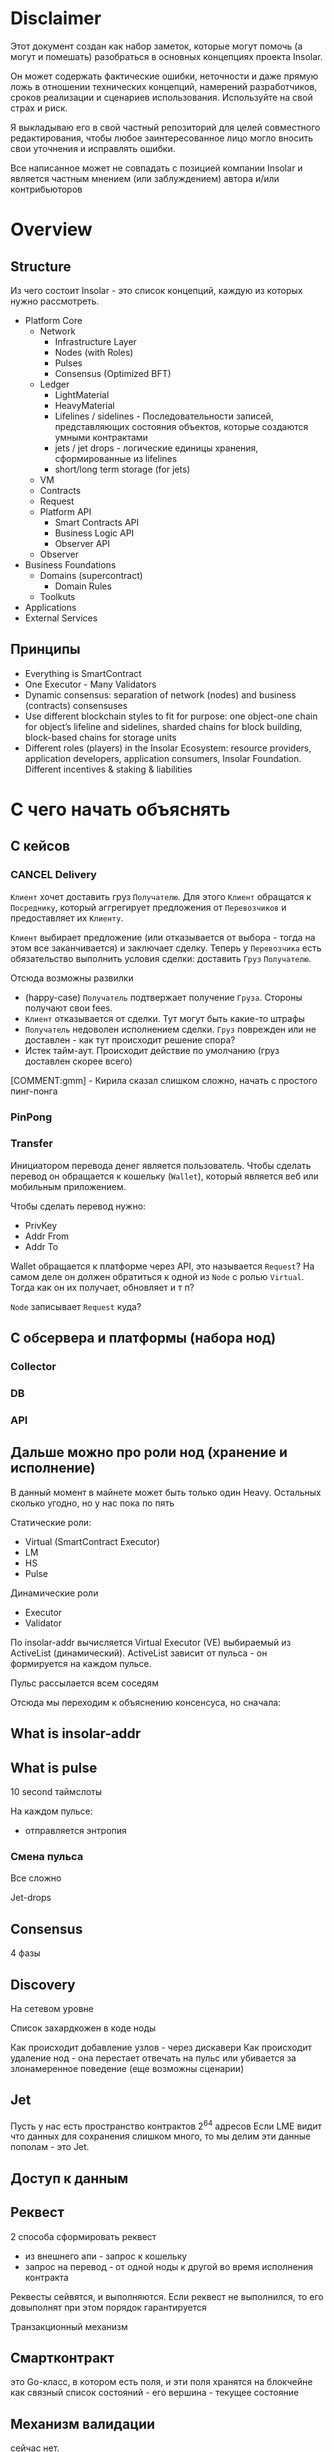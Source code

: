 #+STARTUP: showall indent hidestars

* Disclaimer

Этот документ создан как набор заметок, которые могут помочь (а могут и
помешать) разобраться в основных концепциях проекта Insolar.

Он может содержать фактические ошибки, неточности и даже прямую ложь в
отношении технических концепций, намерений разработчиков, сроков
реализации и сценариев использования. Используйте на свой страх и риск.

Я выкладываю его в свой частный репозиторий для целей совместного
редактирования, чтобы любое заинтересованное лицо могло вносить свои
уточнения и исправлять ошибки.

Все написанное может не совпадать с позицией компании Insolar и является
частным мнением (или заблуждением) автора и/или контрибьюторов

* Overview
** Structure

Из чего состоит Insolar - это список концепций, каждую из которых нужно
рассмотреть.

- Platform Core
  - Network
    - Infrastructure Layer
    - Nodes (with Roles)
    - Pulses
    - Consensus (Optimized BFT)
  - Ledger
    - LightMaterial
    - HeavyMaterial
    - Lifelines / sidelines - Последовательности записей, представляющих
      состояния объектов, которые создаются умными контрактами
    - jets / jet drops - логические единицы хранения, сформированные из lifelines
    - short/long term storage (for jets)
  - VM
  - Contracts
  - Request
  - Platform API
    - Smart Contracts API
    - Business Logic API
    - Observer API
  - Observer
- Business Foundations
  - Domains (supercontract)
    - Domain Rules
  - Toolkuts
- Applications
- External Services

** Принципы

- Everything is SmartContract
- One Executor - Many Validators
- Dynamic consensus: separation of network (nodes) and business
  (contracts) consensuses
- Use different blockchain styles to fit for purpose: one object-one
  chain for object’s lifeline and sidelines, sharded chains for block
  building, block-based chains for storage units
- Different roles (players) in the Insolar Ecosystem: resource providers,
  application developers, application consumers, Insolar
  Foundation. Different incentives & staking & liabilities

* С чего начать объяснять
** С кейсов
*** CANCEL Delivery

~Клиент~ хочет доставить груз ~Получателю~. Для этого ~Клиент~ обращатся
к ~Посреднику~, который аггрегирует предложения от ~Перевозчиков~ и
предоставляет их ~Клиенту~.

~Клиент~ выбирает предложение (или отказывается от выбора - тогда на этом
все заканчивается) и заключает сделку. Теперь у ~Перевозчика~ есть
обязательство выполнить условия сделки: доставить ~Груз~ ~Получателю~.

Отсюда возможны развилки
- (happy-case) ~Получатель~ подтвержает получение ~Груза~. Стороны
  получают свои fees.
- ~Клиент~ отказывается от сделки. Тут могут быть какие-то штрафы
- ~Получатель~ недоволен исполнением сделки. ~Груз~ поврежден или не
  доставлен - как тут происходит решение спора?
- Истек тайм-аут. Происходит действие по умолчанию (груз доставлен скорее
  всего)

[COMMENT:gmm] - Кирила сказал слишком сложно, начать с простого
пинг-понга

*** PinPong


*** Transfer

Инициатором перевода денег является пользователь. Чтобы сделать перевод
он обращается к кошельку (~Wallet~), который является веб или мобильным
приложением.

Чтобы сделать перевод нужно:
- PrivKey
- Addr From
- Addr To

Wallet обращается к платформе через API, это называется ~Request~? На
самом деле он должен обратиться к одной из ~Node~ с ролью
~Virtual~. Тогда как он их получает, обновляет и т п?

~Node~ записывает ~Request~ куда?

** С обсервера и платформы (набора нод)
*** Collector
*** DB
*** API
** Дальше можно про роли нод (хранение и исполнение)

В данный момент в майнете может быть только один Heavy. Остальных сколько
угодно, но у нас пока по пять

Статические роли:
- Virtual (SmartContract Executor)
- LM
- HS
- Pulse

Динамические роли
- Executor
- Validator

По insolar-addr вычисляется Virtual Executor (VE) выбираемый из
ActiveList (динамический). ActiveList зависит от пульса - он формируется
на каждoм пульсе.

Пульс рассылается всем соседям

Отсюда мы переходим к объяснению консенсуса, но сначала:

** What is insolar-addr
** What is pulse

10 second таймслоты

На каждом пульсе:
- отправляется энтропия

*** Смена пульса

Все сложно

Jet-drops

** Consensus

4 фазы

** Discovery

На сетевом уровне

Список захардкожен в коде ноды

Как происходит добавление узлов - через дискавери
Как происходит удаление нод - она перестает отвечать на пульс или
убивается за злонамеренное поведение (еще возможны сценарии)

** Jet

Пусть у нас есть пространство контрактов 2^64 адресов
Если LME видит что данных для сохранения слишком много, то мы делим эти
данные пополам - это Jet.

** Доступ к данным
** Реквест

2 способа сформировать реквест

- из внешнего апи - запрос к кошельку
- запрос на перевод - от одной ноды к другой во время исполнения
  контракта

Реквесты сейвятся, и выполняются. Если реквест не выполнился, то его
довыполнят при этом порядок гарантируется

Транзакционный механизм

** Смартконтракт

это Go-класс, в котором есть поля, и эти поля хранятся на блокчейне как
связный список состояний - его вершина - текущее состояние

** Механизм валидации

сейчас нет.

** Конвейр (1)

Генерация документации в плантУМЛ с возможным анализом стейт-машин
Предложить технологию генерации доков

ну и соотв надо будет в этом разобраться и в первую очередь подумать, как
работать с документированием, чтобы большая часть описания оставалась в
коде

на уровне деклараций
и не надо было руками дублировать
а в идеале - если ещё можно будет анализировать структуру кода state
machine's и по нему рисовать PlantUml представления

как до кода доберёшься - расскажу суть происходящего в этом куске, и на
кой чёрт он нужен

** Филаменты

Объекты которые хранятся в JеtDrop

* Как запускается нода

#+BEGIN_SRC sh
  + export INSOLAR_LOG_FORMATTER=
  + INSOLAR_LOG_FORMATTER=
  + export INSOLAR_LOG_LEVEL=debug
  + INSOLAR_LOG_LEVEL=debug
  discovery+other nodes: 5+0
  check_working_dir() starts ...
  check_working_dir() end.
  bootstrap start
  prepare() starts ...
  stop_listening(): starts ...
  stop_listening(): stop insgorund
  grep: .artifacts/launchnet/bootstrap.yaml: Нет такого файла или каталога
  grep: .artifacts/launchnet/keeperd.yaml: Нет такого файла или каталога
  killing process using port '58090'
  stop_listening() end.
  clear_dirs() starts ...
  + rm -rfv .artifacts/launchnet/discoverynodes/
  удален каталог '.artifacts/launchnet/discoverynodes/certs'
  удален каталог '.artifacts/launchnet/discoverynodes/'
  + rm -rfv .artifacts/launchnet/logs/
  удален каталог '.artifacts/launchnet/logs/insgorund'
  удален каталог '.artifacts/launchnet/logs/discoverynodes/4'
  удален каталог '.artifacts/launchnet/logs/discoverynodes/2'
  удален каталог '.artifacts/launchnet/logs/discoverynodes/5'
  удален каталог '.artifacts/launchnet/logs/discoverynodes/1'
  удален каталог '.artifacts/launchnet/logs/discoverynodes/3'
  удален каталог '.artifacts/launchnet/logs/discoverynodes'
  удален каталог '.artifacts/launchnet/logs/'
  + rm -rfv .artifacts/launchnet/contracts
  + rm -rfv .artifacts/launchnet/logs/discoverynodes/1
  + rm -rfv .artifacts/launchnet/logs/discoverynodes/2
  + rm -rfv .artifacts/launchnet/logs/discoverynodes/3
  + rm -rfv .artifacts/launchnet/logs/discoverynodes/4
  + rm -rfv .artifacts/launchnet/logs/discoverynodes/5
  create_required_dirs() starts ...
  + mkdir -p .artifacts/launchnet/discoverynodes/certs
  + mkdir -p .artifacts/launchnet/configs/
  + mkdir -p .artifacts/launchnet/logs/insgorund/
  + touch .artifacts/launchnet/configs/insgorund_ports.txt
  + mkdir -p .artifacts/launchnet/logs/discoverynodes/1
  + mkdir -p .artifacts/launchnet/logs/discoverynodes/2
  + mkdir -p .artifacts/launchnet/logs/discoverynodes/3
  + mkdir -p .artifacts/launchnet/logs/discoverynodes/4
  + mkdir -p .artifacts/launchnet/logs/discoverynodes/5
  create_required_dirs() end.
  prepare() end.
  build binaries
  + export BUILD_TAGS
  + make build
  mkdir -p bin
  go build -o bin/insolard -tags "debug functest" -ldflags "-X github.com/insolar/insolar/version.Version=v1.3.0-13-g63229f9de -X github.com/insolar/insolar/version.BuildNumber= -X github.com/insolar/insolar/version.BuildDate=2020-01-17 -X github.com/insolar/insolar/version.BuildTime=11:28:48 -X github.com/insolar/insolar/version.GitHash=63229f9de" cmd/insolard/*.go
  go build -o bin/insolar -tags "debug functest" -ldflags "-X github.com/insolar/insolar/version.Version=v1.3.0-13-g63229f9de -X github.com/insolar/insolar/version.BuildNumber= -X github.com/insolar/insolar/version.BuildDate=2020-01-17 -X github.com/insolar/insolar/version.BuildTime=11:28:48 -X github.com/insolar/insolar/version.GitHash=63229f9de" application/cmd/insolar/*.go
  go build -o bin/insgocc -ldflags "-X github.com/insolar/insolar/version.Version=v1.3.0-13-g63229f9de -X github.com/insolar/insolar/version.BuildNumber= -X github.com/insolar/insolar/version.BuildDate=2020-01-17 -X github.com/insolar/insolar/version.BuildTime=11:28:48 -X github.com/insolar/insolar/version.GitHash=63229f9de" application/cmd/insgocc/*.go
  go build -o bin/pulsard -ldflags "-X github.com/insolar/insolar/version.Version=v1.3.0-13-g63229f9de -X github.com/insolar/insolar/version.BuildNumber= -X github.com/insolar/insolar/version.BuildDate=2020-01-17 -X github.com/insolar/insolar/version.BuildTime=11:28:48 -X github.com/insolar/insolar/version.GitHash=63229f9de" cmd/pulsard/*.go
  go build -o bin/testpulsard -ldflags "-X github.com/insolar/insolar/version.Version=v1.3.0-13-g63229f9de -X github.com/insolar/insolar/version.BuildNumber= -X github.com/insolar/insolar/version.BuildDate=2020-01-17 -X github.com/insolar/insolar/version.BuildTime=11:28:48 -X github.com/insolar/insolar/version.GitHash=63229f9de" cmd/testpulsard/*.go
  CGO_ENABLED=1 go build -o bin/insgorund -ldflags "-X github.com/insolar/insolar/version.Version=v1.3.0-13-g63229f9de -X github.com/insolar/insolar/version.BuildNumber= -X github.com/insolar/insolar/version.BuildDate=2020-01-17 -X github.com/insolar/insolar/version.BuildTime=11:28:48 -X github.com/insolar/insolar/version.GitHash=63229f9de" cmd/insgorund/*.go
  go build -o bin/healthcheck -ldflags "-X github.com/insolar/insolar/version.Version=v1.3.0-13-g63229f9de -X github.com/insolar/insolar/version.BuildNumber= -X github.com/insolar/insolar/version.BuildDate=2020-01-17 -X github.com/insolar/insolar/version.BuildTime=11:28:48 -X github.com/insolar/insolar/version.GitHash=63229f9de" cmd/healthcheck/*.go
  go build -o bin/benchmark -ldflags "-X github.com/insolar/insolar/version.Version=v1.3.0-13-g63229f9de -X github.com/insolar/insolar/version.BuildNumber= -X github.com/insolar/insolar/version.BuildDate=2020-01-17 -X github.com/insolar/insolar/version.BuildTime=11:28:48 -X github.com/insolar/insolar/version.GitHash=63229f9de" application/cmd/benchmark/*.go
  go build -o bin/apirequester -ldflags "-X github.com/insolar/insolar/version.Version=v1.3.0-13-g63229f9de -X github.com/insolar/insolar/version.BuildNumber= -X github.com/insolar/insolar/version.BuildDate=2020-01-17 -X github.com/insolar/insolar/version.BuildTime=11:28:48 -X github.com/insolar/insolar/version.GitHash=63229f9de" cmd/apirequester/*.go
  go build -o bin/pulsewatcher -ldflags "-X github.com/insolar/insolar/version.Version=v1.3.0-13-g63229f9de -X github.com/insolar/insolar/version.BuildNumber= -X github.com/insolar/insolar/version.BuildDate=2020-01-17 -X github.com/insolar/insolar/version.BuildTime=11:28:48 -X github.com/insolar/insolar/version.GitHash=63229f9de" cmd/pulsewatcher/*.go
  go build -o bin/backupmanager -ldflags "-X github.com/insolar/insolar/version.Version=v1.3.0-13-g63229f9de -X github.com/insolar/insolar/version.BuildNumber= -X github.com/insolar/insolar/version.BuildDate=2020-01-17 -X github.com/insolar/insolar/version.BuildTime=11:28:48 -X github.com/insolar/insolar/version.GitHash=63229f9de" cmd/backupmanager/*.go
  go build -o bin/keeperd -ldflags "-X github.com/insolar/insolar/version.Version=v1.3.0-13-g63229f9de -X github.com/insolar/insolar/version.BuildNumber= -X github.com/insolar/insolar/version.BuildDate=2020-01-17 -X github.com/insolar/insolar/version.BuildTime=11:28:48 -X github.com/insolar/insolar/version.GitHash=63229f9de" cmd/keeperd/*.go
  go build -o bin/heavy-badger ./cmd/heavy-badger/
  generate pulsar keys: .artifacts/launchnet/configs/pulsar_keys.json
  generate members keys in dir: .artifacts/launchnet/configs/
  generate configs
  + go run -mod=vendor scripts/generate_insolar_configs.go -p .artifacts/launchnet/configs/insgorund_ports.txt
  generate_insolar_configs.go: creates dir .artifacts/launchnet
  generate_insolar_configs.go: write to file .artifacts/launchnet/bootstrap.yaml
  generate_insolar_configs.go: write to file .artifacts/launchnet/prometheus.yaml
  generate_insolar_configs.go: writeInsolardConfigs...
  generate_insolar_configs.go: creates dir .artifacts/launchnet/discoverynodes/1
  generate_insolar_configs.go: write to file .artifacts/launchnet/discoverynodes/1/insolard.yaml
  generate_insolar_configs.go: creates dir .artifacts/launchnet/discoverynodes/2
  generate_insolar_configs.go: write to file .artifacts/launchnet/discoverynodes/2/insolard.yaml
  generate_insolar_configs.go: creates dir .artifacts/launchnet/discoverynodes/3
  generate_insolar_configs.go: write to file .artifacts/launchnet/discoverynodes/3/insolard.yaml
  generate_insolar_configs.go: creates dir .artifacts/launchnet/discoverynodes/4
  generate_insolar_configs.go: write to file .artifacts/launchnet/discoverynodes/4/insolard.yaml
  generate_insolar_configs.go: creates dir .artifacts/launchnet/discoverynodes/5
  generate_insolar_configs.go: write to file .artifacts/launchnet/discoverynodes/5/insolard.yaml
  generate_insolar_configs.go: writeInsolardConfigs...
  generate_insolar_configs.go: write to file .artifacts/launchnet/configs/insgorund_ports.txt
  generate_insolar_configs.go: write to file .artifacts/launchnet/pulsar.yaml
  generate_insolar_configs.go: write to file .artifacts/launchnet/keeperd.yaml
  generate_insolar_configs.go: creates dir .artifacts/launchnet
  generate_insolar_configs.go: write to file .artifacts/launchnet/pulsewatcher.yaml
  generate migration addresses: .artifacts/launchnet/configs/migration_addresses.json
  start bootstrap ...
  + bin/insolar bootstrap --config=.artifacts/launchnet/bootstrap.yaml --certificates-out-dir=.artifacts/launchnet/discoverynodes/certs
  + GENESIS_EXIT_CODE=0
  bootstrap log: .artifacts/launchnet/logs/bootstrap.log
  bootstrap is done
  copy_certs() starts ...
  + cp -v .artifacts/launchnet/discoverynodes/certs/discovery_cert_1.json .artifacts/launchnet/discoverynodes/1/cert.json
  '.artifacts/launchnet/discoverynodes/certs/discovery_cert_1.json' -> '.artifacts/launchnet/discoverynodes/1/cert.json'
  + cp -v .artifacts/launchnet/discoverynodes/certs/discovery_cert_2.json .artifacts/launchnet/discoverynodes/2/cert.json
  '.artifacts/launchnet/discoverynodes/certs/discovery_cert_2.json' -> '.artifacts/launchnet/discoverynodes/2/cert.json'
  + cp -v .artifacts/launchnet/discoverynodes/certs/discovery_cert_3.json .artifacts/launchnet/discoverynodes/3/cert.json
  '.artifacts/launchnet/discoverynodes/certs/discovery_cert_3.json' -> '.artifacts/launchnet/discoverynodes/3/cert.json'
  + cp -v .artifacts/launchnet/discoverynodes/certs/discovery_cert_4.json .artifacts/launchnet/discoverynodes/4/cert.json
  '.artifacts/launchnet/discoverynodes/certs/discovery_cert_4.json' -> '.artifacts/launchnet/discoverynodes/4/cert.json'
  + cp -v .artifacts/launchnet/discoverynodes/certs/discovery_cert_5.json .artifacts/launchnet/discoverynodes/5/cert.json
  '.artifacts/launchnet/discoverynodes/certs/discovery_cert_5.json' -> '.artifacts/launchnet/discoverynodes/5/cert.json'
  copy_certs() end.
  kill all processes: insgorund, insolard, pulsard
  insgorund: процесс не найден
  insolard: процесс не найден
  pulsard: процесс не найден
  start pulsar ...
     log: .artifacts/launchnet/logs/pulsar_output.log
  + mkdir -p .artifacts/launchnet/pulsar_data
  pulsar log: .artifacts/launchnet/logs/pulsar_output.log
  + bin/pulsard -c .artifacts/launchnet/pulsar.yaml
  launch_keeperd() starts ...
  launch_keeperd() end.
  start insgorund ...
  start heavy node
  heavy node started in background
  log: .artifacts/launchnet/logs/discoverynodes/1/output.log
  start discovery nodes ...
  + tee .artifacts/launchnet/logs/discoverynodes/1/output.log
  + bin/insolard --config .artifacts/launchnet/discoverynodes/1/insolard.yaml --heavy-genesis .artifacts/launchnet/configs/heavy_genesis.json
  [1]   Запущен          ${PULSARD} -c ${PULSAR_CONFIG} &> ${LAUNCHNET_LOGS_DIR}pulsar_output.log &
  [2]   Запущен          ${KEEPERD} --config=${KEEPERD_CONFIG} &> ${KEEPERD_LOG} &
  [3]   Запущен          ${INSGORUND} -l ${host}:${listen_port} --rpc ${host}:${rpc_port} --log-level=${GORUND_LOG_LEVEL} --metrics :${metrics_port} &> ${INSGORUND_LOGS}${rpc_port}.log &
  [4]-  Запущен          ${INSGORUND} -l ${host}:${listen_port} --rpc ${host}:${rpc_port} --log-level=${GORUND_LOG_LEVEL} --metrics :${metrics_port} &> ${INSGORUND_LOGS}${rpc_port}.log &
  [5]+  Запущен          $INSOLARD --config ${DISCOVERY_NODES_DATA}1/insolard.yaml --heavy-genesis ${HEAVY_GENESIS_CONFIG_FILE} 2>&1 | ${LOGROTATOR} ${DISCOVERY_NODE_LOGS}1/output.log > /dev/null &
  someone left the network
  discovery node 2 started in background
  log: .artifacts/launchnet/logs/discoverynodes/2/output.log
  + bin/insolard --config .artifacts/launchnet/discoverynodes/2/insolard.yaml
  + tee .artifacts/launchnet/logs/discoverynodes/2/output.log
  discovery node 3 started in background
  log: .artifacts/launchnet/logs/discoverynodes/3/output.log
  + tee .artifacts/launchnet/logs/discoverynodes/3/output.log
  discovery node 4 started in background
  log: .artifacts/launchnet/logs/discoverynodes/4/output.log
  + bin/insolard --config .artifacts/launchnet/discoverynodes/3/insolard.yaml
  discovery node 5 started in background
  log: .artifacts/launchnet/logs/discoverynodes/5/output.log
  + tee .artifacts/launchnet/logs/discoverynodes/4/output.log
  discovery nodes started ...
  starting pulse watcher...
  bin/pulsewatcher -c .artifacts/launchnet/pulsewatcher.yaml
  + bin/insolard --config .artifacts/launchnet/discoverynodes/4/insolard.yaml
  + tee .artifacts/launchnet/logs/discoverynodes/5/output.log
  + bin/insolard --config .artifacts/launchnet/discoverynodes/5/insolard.yaml

     URL   |        STATE         |       ID       | NETWORK PULSE |     PULSE     |    ACTIVE    | WORKING |      ROLE       |    TIMESTAMP    | UPTIME | ERROR
  +--------+----------------------+----------------+---------------+---------------+--------------+---------+-----------------+-----------------+--------+-------+
    :19001 | CompleteNetworkState |  😈 992962443  |      33020724 |      33020724 | 5 ⚽🏀😆😀😈 |       5 | Heavy           | 13:13:17.378508 | 49m30s |
    :19002 | CompleteNetworkState |  ⚽ 3309296920 |      33020724 |      33020724 | 5 ⚽🏀😆😀😈 |       5 | Virtual         | 13:13:17.378548 | 49m30s |
    :19003 | CompleteNetworkState |  😀 114004987  |      33020724 |      33020724 | 5 ⚽🏀😆😀😈 |       5 | Light           | 13:13:17.378511 | 49m30s |
    :19004 | CompleteNetworkState |  🏀 1505477843 |      33020724 |      33020724 | 5 ⚽🏀😆😀😈 |       5 | Virtual         | 13:13:17.378509 | 49m30s |
    :19005 | CompleteNetworkState |  😆 1846903875 |      33020724 |      33020724 | 5 ⚽🏀😆😀😈 |       5 | Light           | 13:13:17.378508 | 49m30s |
  +--------+----------------------+----------------+---------------+---------------+--------------+---------+-----------------+-----------------+--------+-------+
                                                                     INSOLAR STATE |    READY     |  TIME   | 13:13:17.379047 | INSOLAR UPTIME  | 49M30S |
                                                                   +---------------+--------------+---------+-----------------+-----------------+--------+-------+
  ^Cstop_listening(): starts ...
  stop_listening(): stop insgorund
  scripts/insolard/launchnet.sh: строка 126: предупреждение: run_pending_traps: неверное значение в trap_list[17]: 0x559db1372870
  scripts/insolard/launchnet.sh: строка 117: предупреждение: run_pending_traps: неверное значение в trap_list[17]: 0x559db1372870
  scripts/insolard/launchnet.sh: строка 127: предупреждение: run_pending_traps: неверное значение в trap_list[17]: 0x559db1372870
  scripts/insolard/launchnet.sh: строка 117: предупреждение: run_pending_traps: неверное значение в trap_list[17]: 0x559db1372870
  scripts/insolard/launchnet.sh: строка 126: предупреждение: run_pending_traps: неверное значение в trap_list[17]: 0x559db1372870
  scripts/insolard/launchnet.sh: строка 117: предупреждение: run_pending_traps: неверное значение в trap_list[17]: 0x559db1372870
  scripts/insolard/launchnet.sh: строка 127: предупреждение: run_pending_traps: неверное значение в trap_list[17]: 0x559db1372870
  scripts/insolard/launchnet.sh: строка 117: предупреждение: run_pending_traps: неверное значение в trap_list[17]: 0x559db1372870
  scripts/insolard/launchnet.sh: строка 132: предупреждение: run_pending_traps: неверное значение в trap_list[17]: 0x559db1372870
  scripts/insolard/launchnet.sh: строка 117: предупреждение: run_pending_traps: неверное значение в trap_list[17]: 0x559db1372870
  scripts/insolard/launchnet.sh: строка 136: предупреждение: run_pending_traps: неверное значение в trap_list[17]: 0x559db1372870
  scripts/insolard/launchnet.sh: строка 117: предупреждение: run_pending_traps: неверное значение в trap_list[17]: 0x559db1372870
  scripts/insolard/launchnet.sh: строка 137: предупреждение: run_pending_traps: неверное значение в trap_list[17]: 0x559db1372870
  scripts/insolard/launchnet.sh: строка 117: предупреждение: run_pending_traps: неверное значение в trap_list[17]: 0x559db1372870
  killing process using port '58090'
  scripts/insolard/launchnet.sh: строка 97: предупреждение: run_pending_traps: неверное значение в trap_list[17]: 0x559db1372870
  scripts/insolard/launchnet.sh: строка 95: предупреждение: run_pending_traps: неверное значение в trap_list[17]: 0x559db1372870
  killing process using port '58090'
  scripts/insolard/launchnet.sh: строка 97: предупреждение: run_pending_traps: неверное значение в trap_list[17]: 0x559db1372870
  scripts/insolard/launchnet.sh: строка 95: предупреждение: run_pending_traps: неверное значение в trap_list[17]: 0x559db1372870
  killing process using port '33305'
  scripts/insolard/launchnet.sh: строка 97: предупреждение: run_pending_traps: неверное значение в trap_list[17]: 0x559db1372870
  scripts/insolard/launchnet.sh: строка 95: предупреждение: run_pending_traps: неверное значение в trap_list[17]: 0x559db1372870
  killing pid 7805 at Пт янв 17 13:13:18 MSK 2020
  scripts/insolard/launchnet.sh: строка 98: предупреждение: run_pending_traps: неверное значение в trap_list[17]: 0x559db1372870
  killing process using port '33306'
  scripts/insolard/launchnet.sh: строка 97: предупреждение: run_pending_traps: неверное значение в trap_list[17]: 0x559db1372870
  scripts/insolard/launchnet.sh: строка 95: предупреждение: run_pending_traps: неверное значение в trap_list[17]: 0x559db1372870
  killing pid 7834 at Пт янв 17 13:13:18 MSK 2020
  scripts/insolard/launchnet.sh: строка 98: предупреждение: run_pending_traps: неверное значение в trap_list[17]: 0x559db1372870
  killing process using port '33327'
  scripts/insolard/launchnet.sh: строка 97: предупреждение: run_pending_traps: неверное значение в trap_list[17]: 0x559db1372870
  scripts/insolard/launchnet.sh: строка 95: предупреждение: run_pending_traps: неверное значение в trap_list[17]: 0x559db1372870
  killing pid 7824 at Пт янв 17 13:13:18 MSK 2020
  scripts/insolard/launchnet.sh: строка 98: предупреждение: run_pending_traps: неверное значение в trap_list[17]: 0x559db1372870
  killing process using port '33328'
  scripts/insolard/launchnet.sh: строка 97: предупреждение: run_pending_traps: неверное значение в trap_list[17]: 0x559db1372870
  scripts/insolard/launchnet.sh: строка 95: предупреждение: run_pending_traps: неверное значение в trap_list[17]: 0x559db1372870
  killing pid 7838 at Пт янв 17 13:13:18 MSK 2020
  scripts/insolard/launchnet.sh: строка 98: предупреждение: run_pending_traps: неверное значение в trap_list[17]: 0x559db1372870
  killing process using port '7805'
  scripts/insolard/launchnet.sh: строка 97: предупреждение: run_pending_traps: неверное значение в trap_list[17]: 0x559db1372870
  scripts/insolard/launchnet.sh: строка 95: предупреждение: run_pending_traps: неверное значение в trap_list[17]: 0x559db1372870
  killing process using port '7824'
  scripts/insolard/launchnet.sh: строка 97: предупреждение: run_pending_traps: неверное значение в trap_list[17]: 0x559db1372870
  scripts/insolard/launchnet.sh: строка 95: предупреждение: run_pending_traps: неверное значение в trap_list[17]: 0x559db1372870
  stop_listening() end.
  kill all processes: insgorund, insolard, pulsard
  insgorund: процесс не найден
  scripts/insolard/launchnet.sh: строка 107: предупреждение: run_pending_traps: неверное значение в trap_list[17]: 0x559db1372870
  scripts/insolard/launchnet.sh: строка 107: предупреждение: run_pending_traps: неверное значение в trap_list[17]: 0x559db1372870
  scripts/insolard/launchnet.sh: строка 107: предупреждение: run_pending_traps: неверное значение в trap_list[17]: 0x559db1372870
  FINISHING ...
  stop_listening(): starts ...
  stop_listening(): stop insgorund
  [1]   Завершён        ${PULSARD} -c ${PULSAR_CONFIG} &> ${LAUNCHNET_LOGS_DIR}pulsar_output.log
  [3]   Завершён        ${INSGORUND} -l ${host}:${listen_port} --rpc ${host}:${rpc_port} --log-level=${GORUND_LOG_LEVEL} --metrics :${metrics_port} &> ${INSGORUND_LOGS}${rpc_port}.log
  [4]   Завершён        ${INSGORUND} -l ${host}:${listen_port} --rpc ${host}:${rpc_port} --log-level=${GORUND_LOG_LEVEL} --metrics :${metrics_port} &> ${INSGORUND_LOGS}${rpc_port}.log
  [6]   Запущен          $INSOLARD --config ${DISCOVERY_NODES_DATA}${i}/insolard.yaml 2>&1 | ${LOGROTATOR} ${DISCOVERY_NODE_LOGS}${i}/output.log > /dev/null &
  [7]   Завершён        $INSOLARD --config ${DISCOVERY_NODES_DATA}${i}/insolard.yaml 2>&1 | ${LOGROTATOR} ${DISCOVERY_NODE_LOGS}${i}/output.log > /dev/null
  [8]-  Запущен          $INSOLARD --config ${DISCOVERY_NODES_DATA}${i}/insolard.yaml 2>&1 | ${LOGROTATOR} ${DISCOVERY_NODE_LOGS}${i}/output.log > /dev/null &
  [9]+  Завершён        $INSOLARD --config ${DISCOVERY_NODES_DATA}${i}/insolard.yaml 2>&1 | ${LOGROTATOR} ${DISCOVERY_NODE_LOGS}${i}/output.log > /dev/null
  someone left the network
  someone left the network
  someone left the network
  someone left the network
  someone left the network
  someone left the network
  someone left the network
  someone left the network
  killing process using port '58090'
  someone left the network
  killing process using port '58090'
  someone left the network
  killing process using port '33305'
  someone left the network
  killing process using port '33306'
  someone left the network
  killing pid 7834 at Пт янв 17 13:13:18 MSK 2020
  someone left the network
  killing process using port '33327'
  [5]   Завершён        $INSOLARD --config ${DISCOVERY_NODES_DATA}1/insolard.yaml --heavy-genesis ${HEAVY_GENESIS_CONFIG_FILE} 2>&1 | ${LOGROTATOR} ${DISCOVERY_NODE_LOGS}1/output.log > /dev/null
  someone left the network
  someone left the network
  someone left the network
  killing process using port '33328'
  someone left the network
  killing pid 7838 at Пт янв 17 13:13:18 MSK 2020
  someone left the network
  killing process using port '7805'
  someone left the network
  killing process using port '7824'
  someone left the network
  killing process using port '58090'
  someone left the network
  killing process using port '33305'
  someone left the network
  killing process using port '33306'
  someone left the network
  killing pid 7834 at Пт янв 17 13:13:18 MSK 2020
  someone left the network
  killing process using port '33327'
  someone left the network
  killing process using port '33328'
  someone left the network
  killing pid 7838 at Пт янв 17 13:13:18 MSK 2020
  someone left the network
  stop_listening() end.
  kill all processes: insgorund, insolard, pulsard
  insgorund: процесс не найден
  someone left the network
  someone left the network
  pulsard: процесс не найден
  someone left the network
#+END_SRC
* Мои задачи
** Собрать документацию используя GoDoc
** Собрать PlantUML диаграммы используя семантический анализ кода
* Что делать
** DONE Настроить GoModules в GoLand

File->Settings->GoModules->EnableGoModules(vgo)Integration:=true

** DONE Настроить go-mode в emacs
** Запускать и анализировать тесты

Запускать тесты можно прямо из GoLand но надо разобраться как они
работают из CLI

** Добавить логгер

Добавить адаптер в ~/conveyer/smashine/main.go~.

и перезагрузить среду(?)

получается следующий diff для go.mod (этот файл в .gitignore):

#+BEGIN_SRC
  diff --git a/ledger-core/v2/go.mod b/ledger-core/v2/go.mod
  index 9754299..ab17280 100644
  --- a/ledger-core/v2/go.mod
  +++ b/ledger-core/v2/go.mod
  @@ -4,11 +4,8 @@ go 1.12

   require (
          contrib.go.opencensus.io/exporter/prometheus v0.1.0
  -       github.com/AndreasBriese/bbloom v0.0.0-20190825152654-46b345b51c96 // indirect
          github.com/ThreeDotsLabs/watermill v1.0.2
  -       github.com/beorn7/perks v1.0.1 // indirect
          github.com/cheggaaa/pb/v3 v3.0.1
  -       github.com/codahale/hdrhistogram v0.0.0-20161010025455-3a0bb77429bd // indirect
          github.com/dgraph-io/badger v1.6.0-rc1.0.20191024172150-efb9d9d15d7f
          github.com/dustin/go-humanize v1.0.0
          github.com/fortytw2/leaktest v1.3.0
  @@ -23,36 +20,24 @@ require (
          github.com/grpc-ecosystem/grpc-gateway v1.9.6
          github.com/hashicorp/golang-lru v0.5.3
          github.com/insolar/component-manager v0.2.1-0.20191028200619-751a91771d2f
  -       github.com/insolar/go-actors v0.0.0-20190805151516-2fcc7bfc8ff9 // indirect
  +       github.com/insolar/insolar v1.3.0 // indirect
          github.com/insolar/rpc v1.2.2-0.20190812143745-c27e1d218f1f
          github.com/insolar/x-crypto v0.0.0-20191031140942-75fab8a325f6
          github.com/jbenet/go-base58 v0.0.0-20150317085156-6237cf65f3a6
  -       github.com/kardianos/osext v0.0.0-20190222173326-2bc1f35cddc0 // indirect
  -       github.com/magiconair/properties v1.8.1 // indirect
  -       github.com/mattn/go-colorable v0.1.4 // indirect
  -       github.com/mattn/go-isatty v0.0.9 // indirect
          github.com/olekukonko/tablewriter v0.0.1
          github.com/onrik/gomerkle v1.0.0
          github.com/opentracing/opentracing-go v1.1.0
  -       github.com/pelletier/go-toml v1.4.0 // indirect
          github.com/pkg/errors v0.8.1
          github.com/prometheus/client_golang v1.0.0
  -       github.com/prometheus/client_model v0.0.0-20190812154241-14fe0d1b01d4 // indirect
  -       github.com/prometheus/common v0.6.0 // indirect
  -       github.com/prometheus/procfs v0.0.4 // indirect
          github.com/rs/zerolog v1.15.0
          github.com/satori/go.uuid v1.2.1-0.20181028125025-b2ce2384e17b
  -       github.com/spf13/afero v1.2.2 // indirect
          github.com/spf13/cobra v0.0.5
          github.com/spf13/jwalterweatherman v1.1.0
          github.com/spf13/pflag v1.0.3
          github.com/spf13/viper v1.4.0
          github.com/stretchr/testify v1.4.0
          github.com/tylerb/gls v0.0.0-20150407001822-e606233f194d
  -       github.com/tylerb/is v2.1.4+incompatible // indirect
  -       github.com/uber-go/atomic v1.4.0 // indirect
          github.com/uber/jaeger-client-go v2.19.0+incompatible
  -       github.com/uber/jaeger-lib v2.2.0+incompatible // indirect
          github.com/ugorji/go v1.1.4
          go.opencensus.io v0.22.0
          golang.org/x/crypto v0.0.0-20190820162420-60c769a6c586
  @@ -60,7 +45,6 @@ require (
          golang.org/x/sync v0.0.0-20190423024810-112230192c58
          golang.org/x/sys v0.0.0-20190826190057-c7b8b68b1456
          golang.org/x/tools v0.0.0-20190827205025-b29f5f60c37a
  -       gonum.org/v1/gonum v0.0.0-20191018104224-74cb7b153f2c // indirect
          google.golang.org/genproto v0.0.0-20190819201941-24fa4b261c55
          google.golang.org/grpc v1.21.0
          gopkg.in/yaml.v2 v2.2.7
#+END_SRC

#+BEGIN_SRC go
  sm := smachine.NewSlotMachine(smachine.SlotMachineConfig{
    SlotPageSize:         1000,
    PollingPeriod:        10 * time.Millisecond,
    PollingTruncate:      1 * time.Microsecond,
    BoostNewSlotDuration: 10 * time.Millisecond,
    ScanCountLimit:       scanCountLimit,
    SlotMachineLogger:    nil, // TODO put logger adapter here
  }, signal.NextBroadcast, signal.NextBroadcast, nil)
#+END_SRC

Логгер даст трассу работы

Потом можно добавлять вызов логгера в каждое состояние. Например, в файле
~conveyor/smachine/main/example/example_1.go~ внутри func (s
*StateMachine1) ~State1(ctx smachine.ExecutionContext) smachine.StateUpdate~

** Написать use-case и smachine для него
*** Описание теста конвейера

Окей, что я понял из теста конвейера:

Первым делом мы определяем ~MachineConfig~ с набором параметров,
назначение которых мне пока непонятно.

Потом делаем фабрику, которая представляет собой функцию, которая
возвращающает <функцию стейт-машины>. Эта <функция стейт-машины> принимает
только ~ConstructionContext~, а возвращает экзэмпляр типа ~AppEventSM~,
который содержит несколько полей, назначение которых мне непонятно, и
номер пульса.

Потом мы между делом добавляем в ~MachineConfig~ логгер, непонятно почему
тут, а не когда мы опредяли ~MachineConfig~, впрочем это маловажно

Дальше мы создаем конвеер конструктором ~NewPulseConveyor~, передавая ему
~MachineConfig~, фабрику и еще несколько параметров. При создании
создается слот-машина, внутри которой есть <пул слотов> и <очередь
синхронизации>.

- ~Пул слотов~ содержит массив массивов слотов, названный ~SlotPages~ и я не
понимаю почему, но возможно это станет понятнее если посмотреть как
осуществляются манипуляции со слотами.

- ~Очередь синхронизации~ по-видимому обрабатывает сигналы и события извне,
что дает возможность слот-машине реагировать на них. Надо будет позже
внимательнее рассмотреть это "извне".

Где-то тут исходя из логики должна быть подписка на изменение пульса и
предположительно она происходит через сигналы, которые, по какой-то
причине бывают внешние и внутренние. Они являются полями конвейра и чтобы
с ними глубже разобраться надо смотреть в ~sunckit~. Кажется там много
интересного, потому что они версионируются и броадкастятся.

Еще конвейер содержит т.н. ~PulseDataManager~, там много всего и
непонятно в каких оно отношениях с сигналами.

Энивэй, после создания конвейера создается ~PulsarData~, предположительно
источник распространения пульса. Я представляю это себе как
распространение информации о изменении пульса по графу сети, но, возможно
ошибаюсь.

Потом у конвейера запускается ~Worker~

Дальше тест проверяет отсутствие ошибок на conveyor.CommitPulseChange и
засыпает.

Потом в цикле:
- ~PulsarData~ делает CreateNextPulsarPulse, после чего пульс
  подготавливается (зачем?) и коммитится
- Проверяется отстутствие ошибко при conveyor.AddInput (я пока не понимаю
  что такое Input вообще)
- Есть какой-то неясный кусок кода с GetPublishedGlobalAlias и smachine.ScheduleCallTo

И на этом вроде бы все

*** Описание слот-машины

Итак, сначала мы создаем новый сигнал, а потом слот-машину, передавая ей
конфиг и siginal.NextBroadcast в качестве коллбэков eventCallback и
SignalCallback. В конфиге идут настройки времени поллинга, размер
страницы итп)

Потом мы инжектим в слот-машину зависимости (которые в этом примере не
нужны, понадобятся в конвейере и дальнейшей эксплуатации)

Стейт-машины попадают в слот-машины с помощью метода
~SlotMachine.AddNew~, который принимает:
- контекст
- стейт-машину
- какие-то дефолтные значения
Этот метод добавляет подготавливает новый слот, записывая в него
дефольные значения, а потом через ~SlotMachineSync.AddAsyncUpdate~
по-видимому, добавляет слот в очередь SlotMachineSync.
(см. [[*%D0%9C%D0%BE%D0%B4%D0%B5%D0%BB%D1%8C %D1%81%D0%B8%D0%BD%D1%85%D1%80%D0%BE%D0%BD%D0%B8%D0%B7%D0%B0%D1%86%D0%B8%D0%B8 %D0%B2%D0%BD%D1%83%D1%82%D1%80%D0%B8
 SlotMachine][Модель синхронизации внутри SlotMachine]])

В любом случае, ~SlotMachine.AddNew~ возвращает ~SlotLink~, который по
сути пара из айдишника и указателя на слот. Возвращаемое значение не
используется. На этом этапе у нас есть ~SlotMashine~ а в ней
~StateMachine1~.

С помощью ~sworker.NewAttachableSimpleSlotWorker~ мы инициализируем
~WorkerFactory~, что как бы намекает, что в будущем SlotWorker будет к
чему-то присоединен. Если посмотреть, то это просто указатель на
~uint32~, завернутый в тип ~AttachableSimpleSlotWorker~. Он записывается
в переменную ~WorkerFactory~, потому что этот пример  использует
примитивную затычку для Worker'а.

Еще мы получаем новый сигнал ~neverSignal~. Он будет передан в
WorkerFactory.AttachTo, видимо потому что она должна принять какой-то
сигнал. Больше он нигде не используется.

Далее идет цикл, который просто упрощенный пример цикла одного Worker`a:
- wakeupSignal := signal.Mark() - по-видимому, там внутри взводится
  сигнал с помощью CAS - уточнить <?>
- ~workerFactory.AttachTo~. Что он делает? По-видимому присоединяет к
  слот-машине функцию, которая принимает ~worker~ и передает его в
  ~SlotMachine.ScanOnce~. Внутри ScanOnce как раз и идет исполнение шагов
  стейт-машины.
  - Поэтому идем глубже и видим, что в ~AttachTo~ создается и
    инициализируется ~SimpleSlotWorker~ а потом на нем вызывается эта
    самая переданная функция
- раз в интервал (1e8/scanCountLimit) происходит консольный вывод - чтобы
  не слишком часто, видимо.
- Если ~nextPollTime~ не кончилось то мы спим, иначе
  ~wakeupSignal.Wait()~, т.е. это ожидание на сигнале
  предположительно. Не понимаю как именно оно работает внутри <?>

*** Модель синхронизации внутри SlotMachine

Есть три типа сигналов:
- signal,
- external event,
- internal event
и два типа отложенных действий
- update
- async
плюс три типа зон контроля (по типу Woroker'а)

[TODO:gmm] - распросить подробнее

*** Как работают SM

те которые влияют на шаг
и те котореые конфигурируют

У нас есть т.н. ~стейт-машина~ (SM), которая представляет собой gо-шный
класс. В этом классе есть методы состояний, которые принимают в качестве
параметра ~...Context~. Когда метод состояния хочет сделать переключение
шага стейт-машины - он возвращает (return) метод этого
контекста. Например, метод ~return ctx.Jump(s.StateX)~ безусловно
переключает стейт-машину ~s~ в состояние ~StateX~.

Каждой стейт-машине соответствует ~слот~. Слот представляет собой все что
необходимо чтобы управлять стейт-машиной - запускать ее на выполнение,
хранить следующее состояние, и.т.п. Слоты содержаться в ~Слот-машине~,
она же ими и управляет (процессит)

~Конвейер~ же управляет множеством слот-машин, с учетом переключения
пульсов.

Для того чтобы SM могли взаимодействовать друг с другом и окружением
существует ~Контексты~ (и не только для этого)
(см. smachine/api_context.go). SM могут публиковать в нем разделяемые
ресурсы и получать к ним конкурентный доступ. При этом нельзя просто
положить в контекст что-то, а потом читать и писать это, т.к. начнутся
гонки. Поэтому, формируя разделяемый ресурс, надо пройти несколько шагов:
- Сначала надо определить ключ, по которому будет опубликован разделяемый
  ресурс. Этот ключ можно определить прямо в структуре SM и
  инициализировать вместе с SM.
- Потом, используя этот ключ и контекст нужно создать разделямый
  объект. Этим занимается ~catalogC.GetOrCreate()~, делая следующее:
  - Разделяемый объект нельзя создать просто так, он должен принадлежать
    какой-то SM.
  - Поэтому сначала надо создать SM (например, дочернюю к текущей) с
    помощью ~ctx.InitChild~, передав ей функцию, которая формирует
    SharedState нужного типа, заполняя её данными. Таким образом эта
    функция замыкает одновременно данные, которыми инициализируется
    SharedState и контекст.
  - После этого вызывается ~catalogC.Get~, ему передается контекст и
    ключ, по которому в контексте производится поиск. Если поиск успешен,
    то возвращается типизированный accessor, который предоставляет
    доступ, в противном случае - panic
    - Поиск осуществляет ~catalogC.TryGet~ - он обращается к контектсту
      по ключу, при этом в дополнение к accessor-у возвращатеся
      bool-значение можно ли использовать этот ассессор. Это определяется
      с помощью ~SharedDataLink.isAssignableTo~, которому передается
      типизированный nil, а он использует эту типизацию чтобы рефлектом
      определить assignable или нет.
  - Теперь accessor можно применить для доступа к ключу, который
    представляет собой типизированную обертку над ~SharedDataLink~,
    внутри которого уже ссылка на нетипизированные данные.
- После этого мы должны сделать ~Prepare~ (конкретной обертки) над нашим
  типизированным ~Accessor-ом~. Это создает метод доступа, который будет
  применять ~SharedDataFunc~ к линку. Prepare возвращает
  ~SharedDataAceessor~
- Потом мы делаем ~SharedDataAccessor.TryUse~, передавая ему
  контекст. Тот возвращает ~SharedAccessReport~, который по сути - код
  возврата, который определяет, удалось ли получить доступ и если нет то
  почему. В зависимости от этого кода возврата мы можем сделать те или
  иные действия.

*** Написать пинг-понг

У меня есть толпа из 100 SM, они хотят играть.

Все SM знают ключ SharedObject-a, в котором происходит формирование пар,
потому что этот ключ в них зашит. Например это ключ "make-pair".

Когда SM стартует (~Start~), она обращается к этому Shared-у, и, если он
еще не создан, создает его, записывая в поле ~FirstPlayer~ свой UID. Для
простоты пусть это будет просто UID=адрес, т.к. мы пока работаем внутри
единственного адресного пространства. Записав себя в ~FirstPlayer~ SM
переходит в состяние ~WaitForSecond~ и ждет на нем, когда поле
~SecondPlayer~ в Shared-e изменится (если перепрыгнуть через следующий
абзац, то можно увидеть что будет дальше)

Если Shared существует, то SM:
- записывает свой UID в поле SecondPlayer
- вычисляет key = (FirstPlayerUID ⊕ SecondPlayerUID) и сохраняет его себе
и переходит в состояние ~WaitForGame~, в котором ожидает, когда появится
опубликованный SharedObject с ключом, который зависит от обоих UID.

Внутри состояния ~WaitForSecond~ когда поле SecondPlayer изменилось, SM
создает SharedObject с ключом (FirstPlayerUID ⊕ SecondPlayerUID) и
"вбрасывает мяч" - т.е. инициализирует поле BallOwner. А потом переходит
в состяние Game (и надо снова перепрыгнуть через след. абзац)

Внутри состояния WaitForGame, когда появился
опубликованный объект с ключом (FirstPlayerUID ⊕ SecondPlayerUID) SM
переходит в состояние Game

Теперь они оба в состянии Game и перекидываются мячиком изменяя поле
Owner, с шансом попасть в состояние GameOver.

Когда это происходит, первый объект, установивший GameOver обнуляет
Owner, а второй (который обнаруживает это) делает UnPublish
SharedObject-а, после чего они оба переходят к поиску нового партнера.

*** Разпарсить пинг-понг

Парсер

#+NAME:
#+BEGIN_SRC go
  ///
  //    Copyright 2019 Insolar Technologies
  //
  //    Licensed under the Apache License, Version 2.0 (the "License");
  //    you may not use this file except in compliance with the License.
  //    You may obtain a copy of the License at
  //
  //        http://www.apache.org/licenses/LICENSE-2.0
  //
  //    Unless required by applicable law or agreed to in writing, software
  //    distributed under the License is distributed on an "AS IS" BASIS,
  //    WITHOUT WARRANTIES OR CONDITIONS OF ANY KIND, either express or implied.
  //    See the License for the specific language governing permissions and
  //    limitations under the License.
  ///

  package main

  import (
      "fmt"
      "github.com/insolar/assured-ledger/ledger-core/v2/insolar"

      "github.com/pkg/errors"
      "go/ast"
      "go/parser"
      "go/token"
      "io/ioutil"
      "os"
      "reflect"
      "strings"
  )

  const (
      TemplateDirectory = "templates"

      filename = "src/github.com/insolar/assured-ledger/ledger-core/v2/conveyor/smachine/ping-pong/example/example_3.go"
      mainPkg   = "main"
      errorType = "error"
      MachineTypeGoPlugin
  )

  type ParPair struct {
      Name 	string
      Type 	string
  }

  type SelPair struct {
      Obj 		string
      Fun			string
  }

  const (
      RetTypeCall = "▷"
  )

  type Ret struct {
      Lvl		string
      Str 	string
      Type	string
      Sel		SelPair
      Args    []string
  }

  type FnState struct {
      Name 	string
      Recv    *ParPair
      Pars    []*ParPair
      Rets    []*Ret
  }

  // ParsedFile struct with prepared info we extract from source code
  type ParsedFile struct {
      filename             string
      code                []byte
      fileSet             *token.FileSet
      node                *ast.File
      machineType         insolar.MachineType
      panicIsLogicalError bool

      states       map[string]*FnState

      types        map[string]*ast.TypeSpec
      methods      map[string][]*ast.FuncDecl
      constructors map[string][]*ast.FuncDecl
      contract     string
  }

  func main() {
      pathname:= fmt.Sprintf("%s/%s", os.Getenv("GOPATH"), filename)
      // fmt.Printf("\n:: parsing for::['%s']", pathname)
      // parsed, err := ParseFile(pathname, insolar.MachineTypeGoPlugin)
      // fmt.Printf("\n:: <= err: %s \n:: <=parsed: %s", err, parsed)
      ParseFile(pathname, insolar.MachineTypeGoPlugin)
  }

  // ParseFile parses a file as Go source code of a smart contract
  // and returns it as `ParsedFile`
  func ParseFile(fileName string, machineType insolar.MachineType) (*ParsedFile, error) {
      pf := &ParsedFile{
          filename:        fileName,
          machineType: machineType,
      }
      fmt.Printf("\n:: resource filename: %s", pf.filename)

      sourceCode, err := slurpFile(fileName)
      if err != nil {
          return nil, errors.Wrap(err, "Can't read file")
      }
      pf.code = sourceCode

      pf.fileSet = token.NewFileSet()
      node, err := parser.ParseFile(pf.fileSet, pf.filename, pf.code, parser.ParseComments)
      if err != nil {
          return nil, errors.Wrapf(err, "Can't parse %s", fileName)
      }
      pf.node = node

      ast.Inspect(node, func(n ast.Node) bool {
          fn, ok := n.(*ast.FuncDecl)
          if ok {
              pf.parseMethod(fn)  // TODO: return value
          }
          return true
      })

      return pf, nil
  }

  func (pf *ParsedFile) parseMethod(fn *ast.FuncDecl) {
      // I want to analise only method functions
      for _, fld := range fn.Recv.List {

          // I want analyse only method-functions
          if 1 != len(fld.Names) { // There is method function
              continue
          }

          // I want analyse only exported methods
          if !fn.Name.IsExported() {
              continue
          }

          // Receiver
          recv := &ParPair{
              Name : fld.Names[0].Name,
              Type : fmt.Sprintf("%s", pf.code[fld.Type.Pos()-1:fld.Type.End()-1]),
          }

          // Parameters
          var pars []*ParPair
          for _, par := range fn.Type.Params.List {
              param := &ParPair{ // Receiver
                  Name : par.Names[0].Name,
                  Type : fmt.Sprintf("%s", pf.code[par.Type.Pos()-1:par.Type.End()-1]),
              }
              pars = append(pars, param)
          }

          // I want to analyse only methods, who takes context
          if !isMethodTakesCtx(pars) {
              continue
          }

          // I want to analyze methods which have a `smashine.StateUpdate' result type
          res := fn.Type.Results.List[0].Type
          resSel, ok := res.(*ast.SelectorExpr)
          if !ok || "StateUpdate" != resSel.Sel.Name {
              continue
          }
          resXstr := fmt.Sprintf("%s", pf.code[resSel.X.Pos()-1:resSel.X.End()-1])
          if "smachine" != resXstr {
              continue
          }

          // Find all Return Statements in function content
          var rets = make([]*Ret, 0)
          for _, smth := range fn.Body.List { // ∀ fn.Body.List ← (or RetStmt (Inspect ...))
              retStmt, ok := smth.(*ast.ReturnStmt)
              if ok {
                  // return from top-level statements of function
                  rets = append(rets, collectRets(retStmt, pf.code, "Top")...)
              } else {
                  ast.Inspect(smth, func(in ast.Node) bool {
                      // Find Return Statements
                      retStmt, ok := in.(*ast.ReturnStmt) // ←
                      if ok {
                          // return from deep-level function statememt
                          rets = append(rets, collectRets(retStmt, pf.code, "Deep")...)
                      } else {
                          //fmt.Printf("\nin: %s", reflect.TypeOf(in))
                      }
                      return true
                  })
              }
          }

          state := FnState{
              Name: fn.Name.Name,
              Recv: recv,
              Pars: pars,
              Rets: rets,
          }

          // Debug output
          fmt.Printf("\n\nfn: %s", state.Name) // Function name
          fmt.Printf("\nrecv: %s | %s", state.Recv.Name, state.Recv.Type) // Receiver
          for _, par := range state.Pars { // Parameters
              fmt.Printf("\npar name: %s | type: %s", par.Name, par.Type)
          }
          for _, item := range state.Rets {
              fmt.Printf("\n%s: ['%s']", item.Lvl, item.Str)
              if RetTypeCall == item.Type {
                  fmt.Printf("\n(▷ (@ %s %s))", item.Sel.Obj, item.Sel.Fun)
                  for _, arg := range item.Args {
                      fmt.Printf("\n%s", arg)
                  }
              }
          }
      }
  }

  func collectRets(retStmt *ast.ReturnStmt, code []byte, level string) []*Ret {
      var acc []*Ret
      for _, ret := range retStmt.Results {
          item := &Ret{
              Lvl:	level,
              Str:	fmt.Sprintf("%s",code[ret.Pos()-1:ret.End()-1]),
          }
          for _, retNode := range retStmt.Results {
              retNodeStr := fmt.Sprintf("%s", reflect.TypeOf(retNode))
              switch retNodeStr {
              case "*ast.CallExpr":
                  item.Type = RetTypeCall
                  retCall := retNode.(*ast.CallExpr)
                  retSelStr := fmt.Sprintf("%s", reflect.TypeOf(retCall.Fun))
                  switch retSelStr {
                  case "*ast.SelectorExpr":
                      retSelector := retCall.Fun.(*ast.SelectorExpr)
                      retX, ok := retSelector.X.(*ast.Ident)
                      if ok {
                          item.Sel.Obj = retX.Name
                      } else { // may be not Ident !
                          fmt.Printf("\nERR: UNKNOWN RETSELECTOR %s", reflect.TypeOf(retSelector.X))
                      }
                      item.Sel.Fun = retSelector.Sel.Name
                      // Args
                      accArgs := make([]string, 0)
                      for _, retarg := range retCall.Args {
                          retArgTypeStr := fmt.Sprintf("%s", reflect.TypeOf(retarg))
                          switch retArgTypeStr {
                          case "*ast.SelectorExpr":
                              sel := retarg.(*ast.SelectorExpr)
                              selName := fmt.Sprintf("%s", code[sel.X.Pos()-1:sel.X.End()-1])
                              arg := fmt.Sprintf("    (@ %s %s)", selName, sel.Sel.Name)
                              accArgs = append(accArgs, arg)
                          case "*ast.Ident":
                              idn := retarg.(*ast.Ident)
                              arg := fmt.Sprintf("    %s", idn.Name)
                              accArgs = append(accArgs, arg)
                          default:
                              fmt.Printf("\nERR: UNKNOWN RETARG('%s' of %s)", retarg, reflect.TypeOf(retarg))
                          }
                      }
                      //item.Args = append(item.Args, accArgs)
                      item.Args = accArgs
                      fmt.Printf(")", )
                  default:
                      fmt.Printf("\nERR: UNKNOWN RETSEL %s", retSelStr)
                  }
              default:
                  fmt.Printf("\nERR: UNKNOWN RETNODE %s", retNodeStr)
              }
          }
          acc = append(acc, item)
      }
      return acc
  }

  //func processSelector (selector *ast.Expr) {
  //	//selector, ok := exp.Fun.(*ast.SelectorExpr)
  //	retX, ok := selector.X.(*ast.Ident)
  //	if ok {
  //		fmt.Printf("(@ %s", retX.Name)
  //	}
  //
  //}

  func isMethodTakesCtx(pars []*ParPair) bool {
      for _, par := range pars {
          if strings.Contains(par.Type, "Context") {
              return true
          }
      }
      return false
  }

  func slurpFile(fileName string) ([]byte, error) {
      file, err := os.OpenFile(fileName, os.O_RDONLY, 0)
      if err != nil {
          return nil, errors.Wrap(err, "Can't open file '"+fileName+"'")
      }
      defer file.Close() //nolint: errcheck

      res, err := ioutil.ReadAll(file)
      if err != nil {
          return nil, errors.Wrap(err, "Can't read file '"+fileName+"'")
      }
      return res, nil
  }

  func (pf *ParsedFile) parseTypes() error {
      pf.types = make(map[string]*ast.TypeSpec)
      for _, decl := range pf.node.Decls {
          tDecl, ok := decl.(*ast.GenDecl)
          if !ok || tDecl.Tok != token.TYPE {
              continue
          }

          for _, e := range tDecl.Specs {
              typeNode := e.(*ast.TypeSpec)

              err := pf.parseTypeSpec(typeNode)
              if err != nil {
                  return err
              }
          }
      }

      return nil
  }

  func (pf *ParsedFile) parseTypeSpec(typeSpec *ast.TypeSpec) error {
      if isContractTypeSpec(typeSpec) {
          if pf.contract != "" {
              return errors.New("more than one contract in a file")
          }
          pf.contract = typeSpec.Name.Name
      } else {
          pf.types[typeSpec.Name.Name] = typeSpec
      }

      return nil
  }

  func isContractTypeSpec(typeNode *ast.TypeSpec) bool {
      baseContract := "foundation.BaseContract"
      st, ok := typeNode.Type.(*ast.StructType)
      if !ok {
          return false
      }
      if st.Fields == nil || st.Fields.NumFields() == 0 {
          return false
      }
      for _, fd := range st.Fields.List {
          if len(fd.Names) != 0 {
              continue // named struct field
          }
          selectField, ok := fd.Type.(*ast.SelectorExpr)
          if !ok {
              continue
          }
          pack := selectField.X.(*ast.Ident).Name
          class := selectField.Sel.Name
          if baseContract == (pack + "." + class) {
              return true
          }
      }

      return false
  }

  func (pf *ParsedFile) parseConstructor(fd *ast.FuncDecl) error {
      name := fd.Name.Name
      if !strings.HasPrefix(name, "New") {
          return nil // doesn't look like a constructor
      }

      res := fd.Type.Results

      if res.NumFields() != 2 {
          return errors.Errorf("Constructor %q should return exactly two values", name)
      }

      if pf.typeName(res.List[1].Type) != errorType {
          return errors.Errorf("Constructor %q should return 'error'", name)
      }

      typename := pf.typeName(res.List[0].Type)
      pf.constructors[typename] = append(pf.constructors[typename], fd)

      return nil
  }

  func (pf *ParsedFile) typeName(t ast.Expr) string {
      if tmp, ok := t.(*ast.StarExpr); ok { // *type
          t = tmp.X
      }
      return pf.codeOfNode(t)
  }

  // codeOfNode returns source code of an AST node
  func (pf *ParsedFile) codeOfNode(n ast.Node) string {
      return string(pf.code[n.Pos()-1 : n.End()-1])
  }
#+END_SRC

Код для парсинга

#+BEGIN_SRC go
  ///
  //    Copyright 2019 Insolar Technologies
  //
  //    Licensed under the Apache License, Version 2.0 (the "License");
  //    you may not use this file except in compliance with the License.
  //    You may obtain a copy of the License at
  //
  //        http://www.apache.org/licenses/LICENSE-2.0
  //
  //    Unless required by applicable law or agreed to in writing, software
  //    distributed under the License is distributed on an "AS IS" BASIS,
  //    WITHOUT WARRANTIES OR CONDITIONS OF ANY KIND, either express or implied.
  //    See the License for the specific language governing permissions and
  //    limitations under the License.
  ///

  package example

  import (
      "fmt"
      "time"

      "github.com/insolar/assured-ledger/ledger-core/v2/vanilla/injector"
      "github.com/insolar/assured-ledger/ledger-core/v2/vanilla/longbits"

      "github.com/insolar/assured-ledger/ledger-core/v2/conveyor/smachine"
  )

  type StateMachine3 struct {
      serviceA *ServiceAdapterA
      catalogC CatalogC
      catalogD CatalogD

      mutex   smachine.SyncLink
      testKey longbits.ByteString
      waitKey string //longbits.ByteString
      result  string
      count   int
  }

  var IterationCount uint64
  var Limiter = smachine.NewFixedSemaphore(1000, "global")

  /* -------- Declaration ------------- */

  var declarationStateMachine3 smachine.StateMachineDeclaration = &StateMachine3Declaration{}

  type StateMachine3Declaration struct {
      smachine.StateMachineDeclTemplate
  }

  func (StateMachine3Declaration) InjectDependencies(sm smachine.StateMachine, _ smachine.SlotLink, injector *injector.DependencyInjector) {
      s := sm.(*StateMachine3)
      injector.MustInject(&s.serviceA)
      injector.MustInject(&s.catalogC)
  }

  func (StateMachine3Declaration) GetInitStateFor(sm smachine.StateMachine) smachine.InitFunc {
      s := sm.(*StateMachine3)
      return s.Init
  }

  /* -------- Instance ------------- */

  func (s *StateMachine3) GetStateMachineDeclaration() smachine.StateMachineDeclaration {
      return declarationStateMachine3
  }

  func (s *StateMachine3) Init(ctx smachine.InitializationContext) smachine.StateUpdate {
      s.testKey = longbits.WrapStr("make-pair")
      fmt.Printf("init: %v | %v\n", ctx.SlotLink(), time.Now())
      return ctx.Jump(s.Start)
  }

  func (s *StateMachine3) Start(ctx smachine.ExecutionContext) smachine.StateUpdate {
      // Looking for make-pair shared object
      if v, ok := s.catalogC.TryGet(ctx, s.testKey) ; ok {
          // Make-pair found
          mySharedAccessReport := v.PrepareWithSecondPlayer(func(state *CustomSharedState) {
              // First Player is already there, I will be Second Player
              // Key for Game Object
              key := fmt.Sprintf("%p.%p", state.FirstPlayer, state.SecondPlayer)
              s.waitKey = key //longbits.ByteString(key)
          },s ).TryUse(ctx)
          return smachine.RepeatOrJumpElse(ctx, mySharedAccessReport, s.WaitForGame, s.Wrong)
      } else {
          // Make-pair not found
          report := s.catalogC.GetOrCreate(ctx, s.testKey).PrepareWithFirstPlayer(func(state *CustomSharedState) {
          }, s).TryUse(ctx)
          return smachine.RepeatOrJumpElse(ctx, report, s.WaitForSecond, s.Wrong)
      }
  }

  func (s *StateMachine3) WaitForSecond(ctx smachine.ExecutionContext) smachine.StateUpdate {
      // Waiting for Second Player on Make-pair object
      if v, ok := s.catalogC.TryGet(ctx, s.testKey) ; ok {
          switcher := false // Default: No Second player
          mySharedAccessReport := v.Prepare(func(state *CustomSharedState) {
              if "" != state.SecondPlayer {
                  switcher = true // Second player is here!
                  s.waitKey = fmt.Sprintf("%p.%p", state.FirstPlayer, state.SecondPlayer)
              } else {
              }
          }).TryUse(ctx)
          if switcher {
              // making new SharedObject for Game and BallOwner initialization
              myGameSharedStateAccessor := s.catalogD.GetOrCreate(ctx, longbits.ByteString(s.waitKey))
              mySharedAccessReport := myGameSharedStateAccessor.Prepare(func(state *GameSharedState) {
                  state.BallOwner = s // I will be owner
                  state.cnt = 0
              }).TryUse(ctx)
              // Go to Game
              return smachine.RepeatOrJumpElse(ctx, mySharedAccessReport, s.Game, s.Wrong)
          } else {
              // No second player, repeat
              return smachine.RepeatOrJumpElse(ctx, mySharedAccessReport, s.WaitForSecond, s.Wrong)
          }
      } else {
          fmt.Printf("Error (WaitForSecond): Something wrong \n")
          return ctx.Jump(s.Wrong)
      }
  }

  func (s *StateMachine3) WaitForGame(ctx smachine.ExecutionContext) smachine.StateUpdate {
      // Waiting for Game Object
      // fmt.Printf("WaitForGame: %s \n", s.waitKey)
      if v, ok := s.catalogC.TryGet(ctx, longbits.ByteString(s.waitKey)) ; ok {
          return ctx.Jump(s.Game)
      } else {
          // repeat
          // return ctx.Sleep().ThenRepeat() // - Does not works, why? [TODO]
          time.After(2*time.Second) // ...same
          return ctx.Jump(s.WaitForGame)
      }
  }

  func (s *StateMachine3) Game(ctx smachine.ExecutionContext) smachine.StateUpdate {
      fmt.Printf("Game %p \n", s)
      if v, ok := s.catalogD.TryGet(ctx, longbits.ByteString(s.waitKey)) ; ok {
          endgame := false
          mySharedAccessReport := v.Prepare(func(state *GameSharedState) {
              if s != state.BallOwner {
                  state.BallOwner = s
              }
              state.cnt += 1
              if state.cnt > 2 {
                  endgame = true
              }
          }).TryUse(ctx)
          if endgame {
              // Go to GameOver
              return smachine.RepeatOrJumpElse(ctx, mySharedAccessReport, s.GameOver, s.Wrong)
          } else {
              // repeat
              return smachine.RepeatOrJumpElse(ctx, mySharedAccessReport, s.Game, s.Wrong)
          }
      } else {
          // Impossible (let it be for dbg)
          return ctx.Jump(s.Wrong)
      }
  }

  func (s *StateMachine3) GameOver(ctx smachine.ExecutionContext) smachine.StateUpdate {
      return ctx.Stop()
      //return ctx.Jump(s.GameOver)
      //return ctx.Stop()
  }

  func (s *StateMachine3) Wrong(ctx smachine.ExecutionContext) smachine.StateUpdate {
      fmt.Printf("ErrState: WRONG!!! %p \n", s)
      return ctx.WaitAnyUntil(time.Now().Add(time.Second)).ThenJump(s.Wrong)
      //return ctx.Stop()
  }
#+END_SRC

Представление парсера

#+BEGIN_SRC go
  &{
      %!s(*ast.CommentGroup=<nil>)
      %!s(token.Pos=637) example
      [
          %!s(*ast.GenDecl=&{<nil> 654 75 661 [0xc0001308a0 0xc0001308d0 0xc000130900 0xc000130930 0xc000130960] 888})
          %!s(*ast.GenDecl=&{<nil> 891 84 0 [0xc000130990] 0})
          %!s(*ast.GenDecl=&{<nil> 1111 85 0 [0xc0000d27d0] 0})
          %!s(*ast.GenDecl=&{<nil> 1137 85 0 [0xc0000d2870] 0})
          %!s(*ast.GenDecl=&{<nil> 1237 85 0 [0xc0000d2910] 0})
          %!s(*ast.GenDecl=&{<nil> 1330 84 0 [0xc0001309f0] 0})
          %!s(*ast.FuncDecl=&{<nil> 0xc000130a80 0xc0000a97e0 0xc0000a9c40 0xc000130b40})
          %!s(*ast.FuncDecl=&{<nil> 0xc000130bd0 0xc0000a9c80 0xc0000a9ee0 0xc000130cc0})
          %!s(*ast.FuncDecl=&{<nil> 0xc000130d50 0xc0000a9f60 0xc000166020 0xc000130e10})
          %!s(*ast.FuncDecl=&{<nil> 0xc000130ea0 0xc0001660a0 0xc0001664e0 0xc000130f60})
          %!s(*ast.FuncDecl=&{<nil> 0xc000130ff0 0xc000166560 0xc000167380 0xc000131350})
          %!s(*ast.FuncDecl=&{<nil> 0xc0001313e0 0xc000167400 0xc000168620 0xc000131920})
          %!s(*ast.FuncDecl=&{<nil> 0xc0001319b0 0xc0001686a0 0xc000168d80 0xc000131b90})
          %!s(*ast.FuncDecl=&{<nil> 0xc000131c20 0xc000168e00 0xc000169b20 0xc00016c120})
          %!s(*ast.FuncDecl=&{<nil> 0xc00016c1b0 0xc000169ba0 0xc000169d80 0xc00016c270})
          %!s(*ast.FuncDecl=&{<nil> 0xc00016c300 0xc000169e00 0xc00016e240 0xc00016c3c0})
          ]
      scope 0xc00009fd90 {
          type StateMachine3
          var IterationCount
          var Limiter
          var declarationStateMachine3
          type StateMachine3Declaration
      }
      [
          %!s(*ast.ImportSpec=&{<nil> <nil> 0xc0000a9080 <nil> 0})
          %!s(*ast.ImportSpec=&{<nil> <nil> 0xc0000a90a0 <nil> 0})
          %!s(*ast.ImportSpec=&{<nil> <nil> 0xc0000a90e0 <nil> 0})
          %!s(*ast.ImportSpec=&{<nil> <nil> 0xc0000a9120 <nil> 0})
          %!s(*ast.ImportSpec=&{<nil> <nil> 0xc0000a9140 <nil> 0})
          ]
      [
          ServiceAdapterA
          CatalogC
          CatalogD
          smachine
          longbits
          string
          string
          int

          uint64
          smachine
          smachine
          smachine
          smachine
          smachine
          injector
          smachine
          smachine
          smachine
          smachine
          smachine
          longbits
          fmt
          time
          smachine
          smachine
          CustomSharedState
          fmt
          smachine
          CustomSharedState
          smachine
          smachine
          smachine
          false
          CustomSharedState
          true
          fmt
          longbits
          GameSharedState
          smachine
          smachine
          fmt
          smachine
          smachine
          longbits
          time
          time
          smachine
          smachine
          fmt
          longbits
          false
          GameSharedState
          true
          smachine
          smachine
          smachine
          smachine
          smachine
          smachine
          fmt
          time
          time
          ]
      [
          %!s(*ast.CommentGroup=
              &{[0xc0000a8e40 0xc0000a8e60 0xc0000a8e80 0xc0000a8ec0 0xc0000a8ee0 0xc0000a8f00 0xc0000a8f20 0xc0000a8f40 0xc0000a8f60 0xc0000a8f80 0xc0000a8fa0 0xc0000a8fc0 0xc0000a8fe0 0xc0000a9000 0xc0000a9020
              ]})

          %!s(*ast.CommentGroup=&{[0xc0000a93e0]})
          %!s(*ast.CommentGroup=&{[0xc0000a9600]})
          %!s(*ast.CommentGroup=&{[0xc0000a9ea0]})
          %!s(*ast.CommentGroup=&{[0xc000166660]})
          %!s(*ast.CommentGroup=&{[0xc000166860]})
          %!s(*ast.CommentGroup=&{[0xc0001669a0 0xc0001669c0]})
          %!s(*ast.CommentGroup=&{[0xc000166c00]})
          %!s(*ast.CommentGroup=&{[0xc000166ec0]})
          %!s(*ast.CommentGroup=&{[0xc000167500]})
          %!s(*ast.CommentGroup=&{[0xc000167740]})
          %!s(*ast.CommentGroup=&{[0xc000167940]})
          %!s(*ast.CommentGroup=&{[0xc000167c00]})
          %!s(*ast.CommentGroup=&{[0xc000167f80]})
          %!s(*ast.CommentGroup=&{[0xc0001680c0]})
          %!s(*ast.CommentGroup=&{[0xc0001682c0]})
          %!s(*ast.CommentGroup=&{[0xc0001687a0 0xc0001687c0]})
          %!s(*ast.CommentGroup=&{[0xc000168b00 0xc000168b20]})
          %!s(*ast.CommentGroup=&{[0xc000168c40]})
          %!s(*ast.CommentGroup=&{[0xc000169620]})
          %!s(*ast.CommentGroup=&{[0xc000169800]})
          %!s(*ast.CommentGroup=&{[0xc0001699e0]})
          %!s(*ast.CommentGroup=&{[0xc000169d00 0xc000169d20]})
          %!s(*ast.CommentGroup=&{[0xc00016e1c0]})]}
#+END_SRC


* unsorted

Ковырять слоты

/home/rigidus/go/src/github.com/insolar/assured-ledger/ledger-core/v2/logicrunner/preprocessor/main.go
/home/rigidus/go/src/github.com/insolar/assured-ledger/ledger-core/v2/application/builtin/contract/account/account.go
/home/rigidus/go/src/github.com/insolar/assured-ledger/ledger-core/v2/application/builtin/contract/account/account.wrapper.go
/home/rigidus/go/src/github.com/insolar/assured-ledger/ledger-core/v2/application/builtin/proxy/account

Ruslan Zakirov Today at 3:59 PM
@kirill.ivkushkin зачем мы полностью отделяем VM от MN? скорость? масштабируемость? зачем нам нужно чтобы ВМки ходили к другу-другу за стейтами объектов в первую очередь?
5 replies
Kirill Ivkushkin  21 hours ago
чтобы масштабирование по CPU не упиралось в масштабирование по записи
Kirill Ivkushkin  21 hours ago
LMNы в первую очередь предназначены для масштабирования записи, а VNы для
масштабирования по вычислениям
Ruslan Zakirov  21 hours ago
ведь все равно упрется. мы просто хотим максимальное соотношение VN/MN увеличить, так? (edited)
Kirill Ivkushkin  21 hours ago
(1) у нас будет много объектов, к которым будет много постоянных immutable calls - да, тут будет доп нагрузка на LM для регистрации, но значительно меньше, т.к. они не выдают state
(2) и если будем поддерживать "бесплатные" (т.е. нерегистрируемые immutable) запросы, то тут вообще не будет влияния на LMки
(3) а учитывая "stateless" характер VNок, то в последнем случаем можно будет достаточно просто динамически регулировать кол-во VN (edited)
Kirill Ivkushkin  21 hours ago
ну а много immutable'ов есть почти всегда ...
